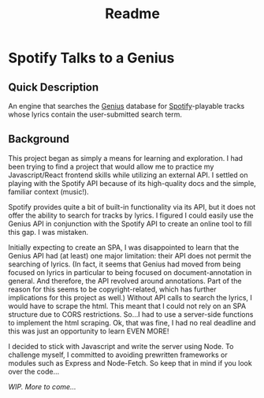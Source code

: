 #+TITLE: Readme

* Spotify Talks to a Genius
** Quick Description
An engine that searches the [[https://www.genius.com][Genius]] database for [[http://www.spotify.com][Spotify]]-playable tracks whose lyrics contain the user-submitted search term.

** Background
This project began as simply a means for learning and exploration. I had been trying to find a project that would allow me to practice my Javascript/React frontend skills while utilizing an external API. I settled on playing with the Spotify API because of its high-quality docs and the simple, familiar context (music!).

Spotify provides quite a bit of built-in functionality via its API, but it does not offer the ability to search for tracks by lyrics. I figured I could easily use the Genius API in conjunction with the Spotify API to create an online tool to fill this gap. I was mistaken.

Initially expecting to create an SPA, I was disappointed to learn that the Genius API had (at least) one major limitation: their API does not permit the searching of lyrics. (In fact, it seems that Genius had moved from being focused on lyrics in particular to being focused on document-annotation in general. And therefore, the API revolved around annotations. Part of the reason for this seems to be copyright-related, which has further implications for this project as well.) Without  API calls to search the lyrics, I would have to scrape the html. This meant that I could not rely on an SPA structure due to CORS restrictions. So...I had to use a server-side functions to implement the html scraping. Ok, that was fine, I had no real deadline and this was just an opportunity to learn EVEN MORE!

I decided to stick with Javascript and write the server using Node. To challenge myself, I committed to avoiding prewritten frameworks or modules such as Express and Node-Fetch. So keep that in mind if you look over the code...


/WIP. More to come.../
